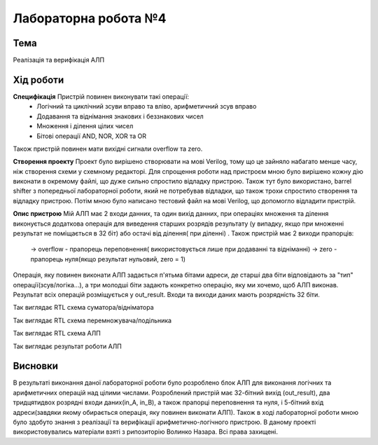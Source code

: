 =============================================
Лабораторна робота №4
=============================================

Тема
------

Реалізація та верифікація АЛП


Хід роботи
-------


**Специфікація** Пристрій повинен виконувати такі операції:
	- Логічний та циклічний зсуви вправо та вліво, арифметичний зсув вправо
	- Додавання та віднімання знакових і беззнакових чисел
	- Множення і ділення цілих чисел
	- Бітові операції AND, NOR, XOR та OR
Також пристрій повинен мати вихідні сигнали overflow та zero.

**Створення проекту** Проект було вирішено створювати на мові Verilog, тому що це зайняло набагато менше часу, ніж створення схеми
у схемному редакторі. Для спрощення роботи над пристроєм мною було вирішено кожну дію виконати в окремому файлі, що дуже сильно спростило
відладку пристрою. Також тут було використано, barrel shifter з попередньої лабораторної роботи, який не потребував відладки, що також трохи спростило створення та відладку пристрою. 
Потім мною було написано тестовий файл на мові Verilog, що допомогло відладити пристрій.

**Опис пристрою** Мій АЛП має 2 входи данних, та один вихід данних, при операціях множення та ділення виконується додаткова операція для виведення старших розрядів результату (у випадку, якщо
при множенні результат не поміщається в 32 біт) або остачі від ділення( при діленні)  . Також пристрій має 2 виходи прапорців:
	-> overflow - прапорець переповнення( використовується лише при додаванні та відніманні)
	-> zero - прапорець нуля(якщо результат нульовий, zero = 1)
Операція, яку повинен виконати АЛП задається п'ятьма бітами адреси, де старші два біти відповідають за "тип" операції(зсув/логіка...),
а три молодші біти задають конкретно операцію, яку ми хочемо, щоб АЛП виконав. Результат всіх операцій розміщується у out_result. 
Входи та виходи даних мають розрядність 32 біти.



.. image:: media/addsub.png
Так виглядає RTL схема суматора/відніматора


.. image:: media/muldiv.png
Так виглядає RTL схема перемножувача/подільника


.. image:: media/alu.png
Так виглядає RTL схема АЛП


.. image:: media/waveform.png
Так виглядає результат роботи АЛП

Висновки
-------

В результаті виконання даної лабораторної роботи було розроблено блок АЛП для виконання логічних та арифметичних операцій над цілими числами.
Розроблений пристрій має 32-бітний вихід (out_result), два тридцятидвох розрядні входи даних(in_A, in_B),
а також прапорці переповнення та нуля, і 5-бітний вхід адреси(завдяки якому обирається операція, яку повинен виконати АЛП).
Також в ході лабораторної роботи мною було здобуто знання з реалізації та верифікації арифметично-логічного пристрою.
В даному проекті використовувались матеріали взяті з рипозиторію Волинко Назара. Всі права захищені.



